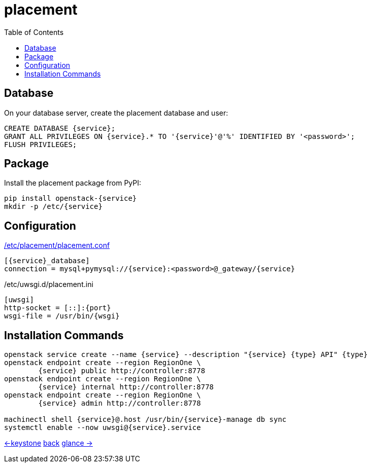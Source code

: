 :service: placement
:port: 8778
:wsgi: placement-api
:type: placement
:toc:

= {service}

== Database
On your database server, create the {service} database and user:

----
CREATE DATABASE {service};
GRANT ALL PRIVILEGES ON {service}.* TO '{service}'@'%' IDENTIFIED BY '<password>';
FLUSH PRIVILEGES;
----

== Package
Install the {service} package from PyPI:

----
pip install openstack-{service}
mkdir -p /etc/{service}
----

== Configuration
.https://docs.openstack.org/{service}/latest/configuration/config.html[/etc/{service}/{service}.conf]
----
[{service}_database]
connection = mysql+pymysql://{service}:<password>@_gateway/{service}
----

./etc/uwsgi.d/{service}.ini
----
[uwsgi]
http-socket = [::]:{port}
wsgi-file = /usr/bin/{wsgi}
----

== Installation Commands

----
openstack service create --name {service} --description "{service} {type} API" {type}
openstack endpoint create --region RegionOne \
	{service} public http://controller:8778
openstack endpoint create --region RegionOne \
	{service} internal http://controller:8778
openstack endpoint create --region RegionOne \
	{service} admin http://controller:8778

machinectl shell {service}@.host /usr/bin/{service}-manage db sync
systemctl enable --now uwsgi@{service}.service
----

link:keystone.html[<-keystone] link:../#_services[back] link:glance.html[glance ->]
